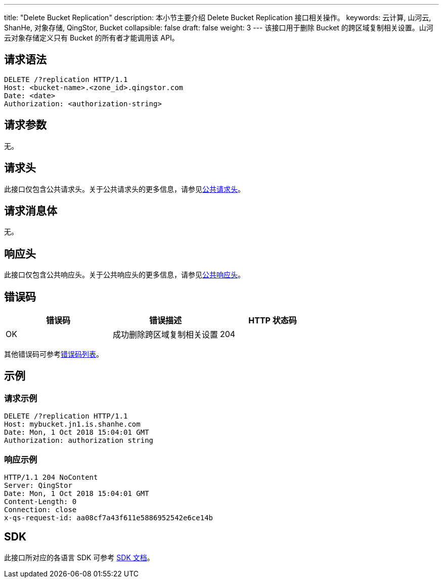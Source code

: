 ---
title: "Delete Bucket Replication"
description: 本小节主要介绍 Delete Bucket Replication 接口相关操作。
keywords: 云计算, 山河云, ShanHe, 对象存储, QingStor, Bucket
collapsible: false
draft: false
weight: 3
---
该接口用于删除 Bucket 的跨区域复制相关设置。山河云对象存储定义只有 Bucket 的所有者才能调用该 API。

== 请求语法

[source,http]
----
DELETE /?replication HTTP/1.1
Host: <bucket-name>.<zone_id>.qingstor.com
Date: <date>
Authorization: <authorization-string>
----

== 请求参数

无。

== 请求头

此接口仅包含公共请求头。关于公共请求头的更多信息，请参见link:../../../common_header/#_请求头字段_request_header[公共请求头]。

== 请求消息体

无。

== 响应头

此接口仅包含公共响应头。关于公共响应头的更多信息，请参见link:../../../common_header/#_响应头字段_response_header[公共响应头]。

== 错误码

|===
| 错误码 | 错误描述 | HTTP 状态码

| OK
| 成功删除跨区域复制相关设置
| 204
|===

其他错误码可参考link:../../../error_code/#_错误码列表[错误码列表]。

== 示例

=== 请求示例

[source,http]
----
DELETE /?replication HTTP/1.1
Host: mybucket.jn1.is.shanhe.com
Date: Mon, 1 Oct 2018 15:04:01 GMT
Authorization: authorization string
----

=== 响应示例

[source,http]
----
HTTP/1.1 204 NoContent
Server: QingStor
Date: Mon, 1 Oct 2018 15:04:01 GMT
Content-Length: 0
Connection: close
x-qs-request-id: aa08cf7a43f611e5886952542e6ce14b
----

== SDK

此接口所对应的各语言 SDK 可参考 link:../../../../sdk/[SDK 文档]。
